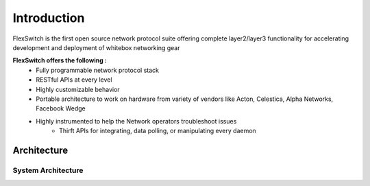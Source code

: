 .. FlexSwitchSDK documentation master file, created by
   sphinx-quickstart on Mon Apr  4 12:27:04 2016.
   You can adapt this file completely to your liking, but it should at least
   contain the root `toctree` directive.


Introduction
============
FlexSwitch is the first open source network protocol suite offering complete layer2/layer3 functionality for accelerating development and deployment of whitebox networking gear

**FlexSwitch offers the following :**                                                                                       
    - Fully programmable network protocol stack 
    - RESTful APIs at every level 
    - Highly customizable behavior
    - Portable architecture to work on hardware from variety of vendors like Acton, Celestica, Alpha Networks, Facebook Wedge
    - Highly instrumented to help the Network operators troubleshoot issues
	- Thirft APIs for integrating, data polling, or manipulating every daemon

Architecture
^^^^^^^^^^^^


System Architecture
"""""""""""""""""""

.. image:: images/Software_Architecture.png







 
